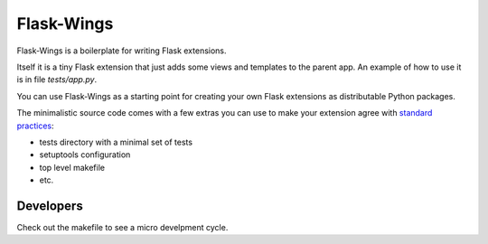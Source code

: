 ===========
Flask-Wings
===========

Flask-Wings is a boilerplate for writing Flask extensions.

Itself it is a tiny Flask extension that just adds some views and templates
to the parent app. An example of how to use it is in file `tests/app.py`.

You can use Flask-Wings as a starting point for creating your own
Flask extensions as distributable Python packages.

The minimalistic source code comes with a few extras you can use
to make your extension agree with
`standard practices <http://flask.pocoo.org/docs/1.0/extensiondev>`_:

* tests directory with a minimal set of tests
* setuptools configuration
* top level makefile
* etc.


Developers
----------

Check out the makefile to see a micro develpment cycle.
